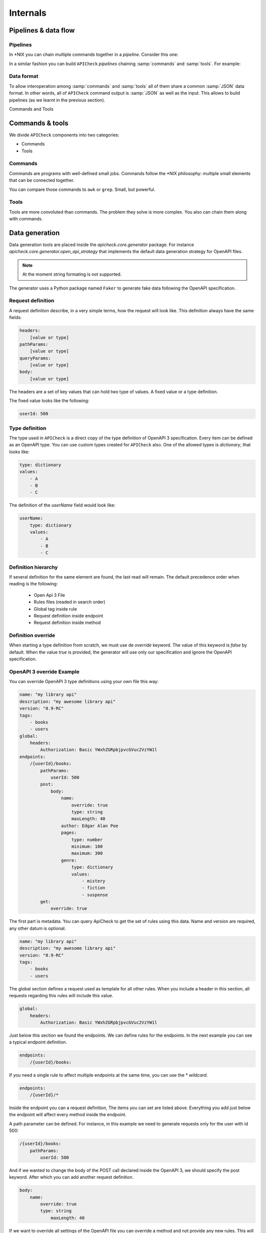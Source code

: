 Internals
=========

Pipelines & data flow
---------------------

Pipelines
+++++++++

In \*NIX you can chain multiple commands together in a *pipeline*. Consider this one:

.. image:: /_static/images/apicheck_unix_pipeline.png
   :align: center


In a similar fashion you can build ``APICheck`` *pipelines* chaining :samp:`commands` and :samp:`tools`. For example:

.. image:: /_static/images/apicheck_unix_pipeline.png
   :align: center

.. _data_format:

Data format
+++++++++++

To allow interoperation among :samp:`commands` and :samp:`tools` all of them share a common :samp:`JSON` data format. In other words, all of ``APICheck`` command output is :samp:`JSON` as well as the input. This allows to build pipelines (as we learnt in the previous section).

Commands and Tools

.. image:: /_static/images/apicheck_002_json_flow.png
   :width: 300px
   :align: center


Commands & tools
----------------

We divide ``APICheck`` components into two categories:

- Commands
- Tools

.. _commands_reference:

Commands
++++++++

Commands are programs with well-defined small jobs. Commands follow the \*NIX philosophy: multiple small elements that can be connected together.

You can compare those commands to ``awk`` or ``grep``. Small, but powerful.

.. _tools_reference:

Tools
+++++

Tools are more convoluted than commands. The problem they solve is more complex. You also can chain them along with commands.

.. _data_generation:

Data generation
---------------

Data generation tools are placed inside the `apicheck.core.generator` package. For instance `apicheck.core.generator.open_api_strategy` that implements the default data generation strategy for OpenAPI files.

.. note::
    At the moment string formating is not supported.

The generator uses a Python package named ``Faker`` to generate fake data following the OpenAPI specification.

Request definition
++++++++++++++++++

A request definition describe, in a very simple terms, how the request will look like.
This definition always have the same fields:

.. code-block:: yaml

    headers:
        [value or type]
    pathParams:
        [value or type]
    queryParams:
        [value or type]
    body:
        [value or type]

The headers are a set of key values that can hold two type of values. A fixed
value or a type definition.

The fixed value looks like the following:

.. code-block:: yaml

    userId: 500

Type definition
+++++++++++++++

The type used in ``APICheck`` is a direct copy of the type definition of OpenAPI 3
specification.
Every item can be defined as an OpenAPI type. You can use custom
types created for ``APICheck`` also. One of the allowed types is *dictionary*, that looks like:

.. code-block:: yaml

    type: dictionary
    values:
        - A
        - B
        - C

The definition of the *userName* field would look like:

.. code-block:: yaml

    userName:
        type: dictionary
        values:
            - A
            - B
            - C

Definition hierarchy
++++++++++++++++++++

If several definition for the same element are found, the last read will
remain. The default precedence order when reading is the following:

    - Open Api 3 File
    - Rules files (readed in search order)
    - Global tag inside rule
    - Request definition inside endpoint
    - Request definition inside method

Definition override
+++++++++++++++++++

When starting a type definition from scratch, we must use de *override* keyword. The value of this keyword is *false* by default. When the value *true* is provided, the generator will use only our specification and ignore the OpenAPI specification.

OpenAPI 3 override Example
++++++++++++++++++++++++++

You can override OpenAPI 3 type definitions using your own file this way:

.. code-block:: yaml

    name: "my library api"
    description: "my awesome library api"
    version: "0.9-RC"
    tags:
        - books
        - users
    global:
        headers:
            Authorization: Basic YWxhZGRpbjpvcGVuc2VzYW1l
    endpoints:
        /{userId}/books:
            pathParams:
                userId: 500
            post:
                body:
                    name:
                        override: true
                        type: string
                        maxLength: 40
                    author: Edgar Alan Poe
                    pages:
                        type: number
                        minimum: 100
                        maximum: 300
                    genre:
                        type: dictionary
                        values:
                            - mistery
                            - fiction
                            - suspense
            get:
                override: true

The first part is metadata. You can query ApiCheck to get the set of
rules using this data. Name and version are required, any other datum is
optional.

.. code-block:: yaml

    name: "my library api"
    description: "my awesome library api"
    version: "0.9-RC"
    tags:
        - books
        - users

The global section defines a request used as template for all other rules.
When you include a header in this section, all requests regarding this rules
will include this value.

.. code-block:: yaml

    global:
        headers:
            Authorization: Basic YWxhZGRpbjpvcGVuc2VzYW1l

Just below this section we found the endpoints. We can define rules for
the endpoints. In the next example you can see a typical endpoint
definition.

.. code-block:: yaml

    endpoints:
        /{userId}/books:

If you need a single rule to affect multiple endpoints at the same time, you can use the \* *wildcard*.

.. code-block:: yaml

    endpoints:
        /{userId}/*

Inside the endpoint you can a request definition, The items you can set
are listed above.
Everything you add just below the endpoint will affect every method
inside the endpoint.

A path parameter can be defined. For instance, in this example we need to generate requests only for the user with id 500:

.. code-block:: yaml

    /{userId}/books:
        pathParams:
            userId: 500

And if we wanted to change the body of the POST call declared inside the
OpenAPI 3, we should specify the post keyword. After which you can add another
request definition.

.. code-block:: yaml

    body:
        name:
            override: true
            type: string
                maxLength: 40

If we want to override all settings of the OpenAPI file you can override
a method and not provide any new rules. This will attend only to your
definition file.

.. code-block:: yaml

    get:
        override: true
